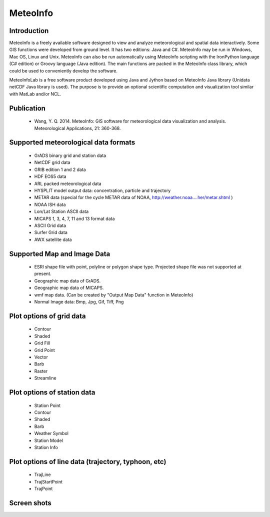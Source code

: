 .. _products-meteoinfo_features:


MeteoInfo
=======================

Introduction
------------------------------------
MeteoInfo is a freely available software designed to view and analyze meteorological and spatial 
data interactively. Some GIS functions were developed from ground level. It has two editions: 
Java and C#. MeteoInfo may be run in Windows, Mac OS, Linux and Unix. MeteoInfo can also be run 
automatically using MeteoInfo scripting with the IronPython language (C# edition) or Groovy 
language (Java edition). The main functions are packed in the MeteoInfo class library, which could 
be used to conveniently develop the software.

MeteoInfoLab is a free software product developed using Java and Jython based on MeteoInfo Java 
library (Unidata netCDF Java library is used). The purpose is to provide an optional scientific 
computation and visualization tool similar with MatLab and/or NCL.

Publication
-------------------------------------
  - Wang, Y. Q. 2014. MeteoInfo: GIS software for meteorological data visualization and analysis. Meteorological Applications, 21: 360-368.

Supported meteorological data formats
--------------------------------------
  - GrADS binary grid and station data 
  - NetCDF grid data 
  - GRIB edition 1 and 2 data
  - HDF EOS5 data
  - ARL packed meteorological data 
  - HYSPLIT model output data: concentration, particle and trajectory 
  - METAR data (special for the cycle METAR data of NOAA, http://weather.noaa....her/metar.shtml ) 
  - NOAA ISH data 
  - Lon/Lat Station ASCII data 
  - MICAPS 1, 3, 4, 7, 11 and 13 format data 
  - ASCII Grid data 
  - Surfer Grid data 
  - AWX satellite data
  
Supported Map and Image Data
------------------------------------
  - ESRI shape file with point, polyline or polygon shape type. Projected shape file was not supported at present. 
  - Geographic map data of GrADS. 
  - Geographic map data of MICAPS. 
  - wmf map data. (Can be created by "Output Map Data" function in MeteoInfo) 
  - Normal Image data: Bmp, Jpg, Gif, Tiff, Png

Plot options of grid data
-----------------------------------
  - Contour 
  - Shaded 
  - Grid Fill 
  - Grid Point 
  - Vector 
  - Barb 
  - Raster 
  - Streamline

Plot options of station data
--------------------------------------
  - Station Point 
  - Contour 
  - Shaded 
  - Barb 
  - Weather Symbol 
  - Station Model 
  - Station Info 

Plot options of line data (trajectory, typhoon, etc)
-------------------------------------------------------
  - TrajLine 
  - TrajStartPoint 
  - TrajPoint
  
Screen shots
-------------------
.. image:: meteoinfo_image/MeteoInfo_1.png
   :scale: 50
.. image:: meteoinfo_image/MeteoInfo_2.png
   :scale: 50
.. image:: meteoinfo_image/MeteoInfo_3.png
   :scale: 50
.. image:: meteoinfo_image/MeteoInfo_4.png
   :scale: 50
.. image:: meteoinfo_image/MeteoInfo_5.png
   :scale: 50
.. image:: meteoinfo_image/MeteoInfo_6.png
   :scale: 50
.. image:: meteoinfo_image/MeteoInfo_7.png
   :scale: 50
.. image:: meteoinfo_image/MeteoInfo_8.png
   :scale: 50
.. image:: meteoinfo_image/MeteoInfo_9.png
   :scale: 50
.. image:: meteoinfo_image/MeteoInfo_10.png
   :scale: 50
.. image:: meteoinfo_image/MeteoInfo_11.png
   :scale: 50
.. image:: meteoinfo_image/MeteoInfo_12.png
   :scale: 50
.. image:: meteoinfo_image/MeteoInfo_13.png
   :scale: 50
.. image:: meteoinfo_image/MeteoInfo_14.png
   :scale: 50
.. image:: meteoinfo_image/MeteoInfo_15.png
   :scale: 50
.. image:: meteoinfo_image/MeteoInfo_16.png
   :scale: 50